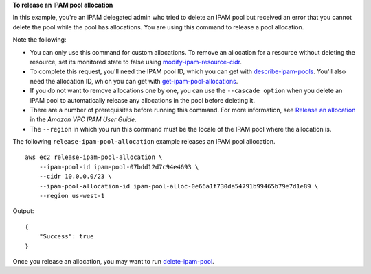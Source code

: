 **To release an IPAM pool allocation**

In this example, you're an IPAM delegated admin who tried to delete an IPAM pool but received an error that you cannot delete the pool while the pool has allocations. You are using this command to release a pool allocation. 

Note the following:

* You can only use this command for custom allocations. To remove an allocation for a resource without deleting the resource, set its monitored state to false using `modify-ipam-resource-cidr <https://docs.aws.amazon.com/cli/latest/reference/ec2/modify-ipam-resource-cidr.html>`__.
* To complete this request, you'll need the IPAM pool ID, which you can get with `describe-ipam-pools <https://docs.aws.amazon.com/cli/latest/reference/ec2/describe-ipam-pools.html>`__. You'll also need the allocation ID, which you can get with `get-ipam-pool-allocations <https://docs.aws.amazon.com/cli/latest/reference/ec2/get-ipam-pool-allocations.html>`__.
* If you do not want to remove allocations one by one, you can use the ``--cascade option`` when you delete an IPAM pool to automatically release any allocations in the pool before deleting it.
* There are a number of prerequisites before running this command. For more information, see `Release an allocation <https://docs.aws.amazon.com/vpc/latest/ipam/release-alloc-ipam.html>`__ in the *Amazon VPC IPAM User Guide*.
* The ``--region`` in which you run this command must be the locale of the IPAM pool where the allocation is.

The following ``release-ipam-pool-allocation`` example releases an IPAM pool allocation. ::

    aws ec2 release-ipam-pool-allocation \
        --ipam-pool-id ipam-pool-07bdd12d7c94e4693 \
        --cidr 10.0.0.0/23 \
        --ipam-pool-allocation-id ipam-pool-alloc-0e66a1f730da54791b99465b79e7d1e89 \
        --region us-west-1

Output::

    {
        "Success": true
    }

Once you release an allocation, you may want to run `delete-ipam-pool <https://docs.aws.amazon.com/cli/latest/reference/ec2/delete-ipam-pool.html>`__.